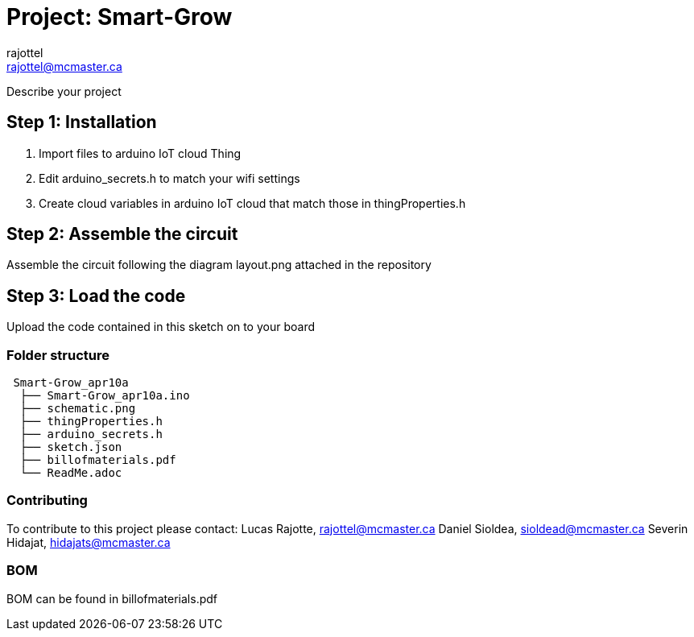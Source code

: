 :Author: rajottel
:Email: rajottel@mcmaster.ca
:Date: 10/04/2022
:Revision: version 2
:License: Public Domain

= Project: Smart-Grow

Describe your project

== Step 1: Installation
1. Import files to arduino IoT cloud Thing
2. Edit arduino_secrets.h to match your wifi settings
3. Create cloud variables in arduino IoT cloud that match those in thingProperties.h


== Step 2: Assemble the circuit

Assemble the circuit following the diagram layout.png attached in the repository

== Step 3: Load the code

Upload the code contained in this sketch on to your board

=== Folder structure

....
 Smart-Grow_apr10a          
  ├── Smart-Grow_apr10a.ino 
  ├── schematic.png         
  ├── thingProperties.h
  ├── arduino_secrets.h
  ├── sketch.json
  ├── billofmaterials.pdf
  └── ReadMe.adoc         
....



=== Contributing
To contribute to this project please contact: 
Lucas Rajotte, rajottel@mcmaster.ca
Daniel Sioldea, sioldead@mcmaster.ca
Severin Hidajat, hidajats@mcmaster.ca

=== BOM
BOM can be found in billofmaterials.pdf
